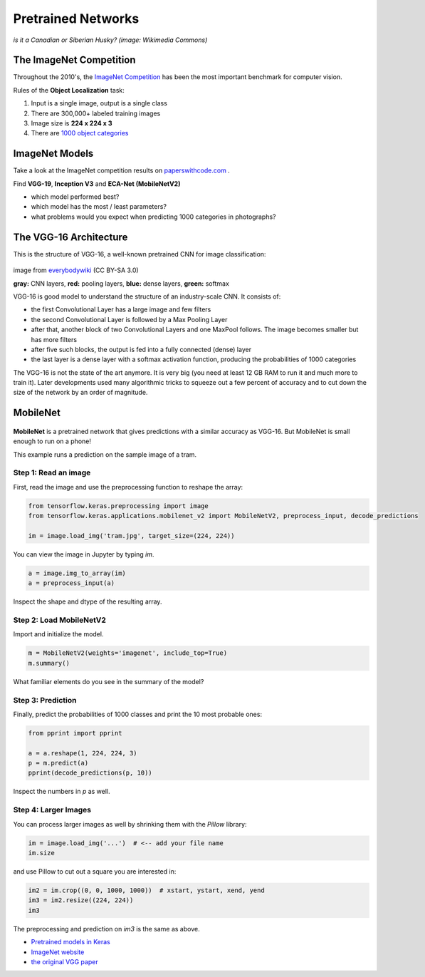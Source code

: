 
Pretrained Networks
===================

.. figure:: siberian_husky.jpg

*is it a Canadian or Siberian Husky? (image: Wikimedia Commons)*

The ImageNet Competition
------------------------

Throughout the 2010's, the `ImageNet Competition <http://image-net.org/challenges/LSVRC/2017/>`__ has been the most important benchmark for computer vision.

Rules of the **Object Localization** task:

1. Input is a single image, output is a single class
2. There are 300,000+ labeled training images
3. Image size is **224 x 224 x 3**
4. There are `1000 object categories <http://image-net.org/challenges/LSVRC/2014/browse-synsets>`__


ImageNet Models
---------------

Take a look at the ImageNet competition results on `paperswithcode.com <https://www.paperswithcode.com/sota/image-classification-on-imagenet>`__ .

Find **VGG-19**, **Inception V3** and **ECA-Net (MobileNetV2)**

-  which model performed best?
-  which model has the most / least parameters?
-  what problems would you expect when predicting 1000 categories in photographs?


The VGG-16 Architecture
-----------------------

This is the structure of VGG-16, a well-known pretrained CNN for image classification:

.. figure:: vgg_structure.jpg
   :width: 1200px

image from `everybodywiki <https://en.everybodywiki.com/VGG_Net>`__ (CC BY-SA 3.0)

**gray:** CNN layers, **red:** pooling layers, **blue:** dense layers, **green:** softmax


VGG-16 is good model to understand the structure of an industry-scale CNN.
It consists of:

- the first Convolutional Layer has a large image and few filters
- the second Convolutional Layer is followed by a Max Pooling Layer
- after that, another block of two Convolutional Layers and one MaxPool follows. The image becomes smaller but has more filters
- after five such blocks, the output is fed into a fully connected (dense) layer
- the last layer is a dense layer with a softmax activation function, producing the probabilities of 1000 categories

The VGG-16 is not the state of the art anymore. It is very big (you need at least 12 GB RAM to run it and much more to train it).
Later developments used many algorithmic tricks to squeeze out a few percent of accuracy and to cut down the size of the network by an order of magnitude.

MobileNet
---------

.. figure:: tram.jpg

**MobileNet** is a pretrained network that gives predictions with a similar accuracy as VGG-16.
But MobileNet is small enough to run on a phone!

This example runs a prediction on the sample image of a tram.

Step 1: Read an image
+++++++++++++++++++++

First, read the image and use the preprocessing function to reshape the array:

.. code:: python3

   from tensorflow.keras.preprocessing import image
   from tensorflow.keras.applications.mobilenet_v2 import MobileNetV2, preprocess_input, decode_predictions

   im = image.load_img('tram.jpg', target_size=(224, 224))

You can view the image in Jupyter by typing `im`.

.. code:: python3

   a = image.img_to_array(im)
   a = preprocess_input(a)

Inspect the shape and dtype of the resulting array.

Step 2: Load MobileNetV2
++++++++++++++++++++++++

Import and initialize the model.

.. code:: python3

   m = MobileNetV2(weights='imagenet', include_top=True)
   m.summary()

What familiar elements do you see in the summary of the model?

Step 3: Prediction
++++++++++++++++++

Finally, predict the probabilities of 1000 classes and print the 10 most probable ones:

.. code:: python3

   from pprint import pprint

   a = a.reshape(1, 224, 224, 3)
   p = m.predict(a)
   pprint(decode_predictions(p, 10))

Inspect the numbers in `p` as well.


Step 4: Larger Images
+++++++++++++++++++++

You can process larger images as well by shrinking them with the `Pillow` library:

.. code:: python3

   im = image.load_img('...')  # <-- add your file name
   im.size
   
and use Pillow to cut out a square you are interested in:

.. code:: python3

   im2 = im.crop((0, 0, 1000, 1000))  # xstart, ystart, xend, yend
   im3 = im2.resize((224, 224))
   im3

The preprocessing and prediction on `im3` is the same as above.


.. seealso::

-  `Pretrained models in Keras <https://keras.io/api/applications/>`__
-  `ImageNet website <http://image-net.org>`__
-  `the original VGG paper <https://arxiv.org/abs/1409.1556>`__
